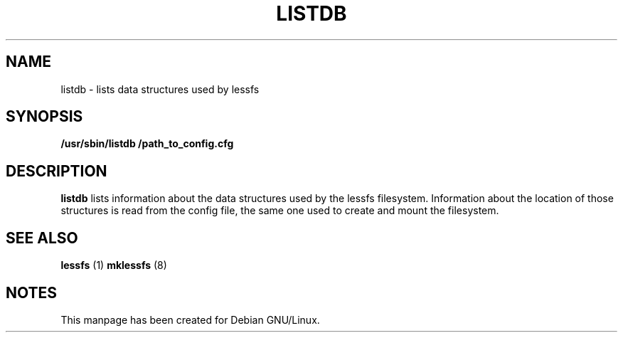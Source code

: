 .TH LISTDB "8" "September 2011" "listdb" "Maintenance Commands"
.SH NAME
listdb \- lists data structures used by lessfs
.SH SYNOPSIS
.B /usr/sbin/listdb /path_to_config.cfg
.SH DESCRIPTION
.B listdb
lists information about the data structures used by the lessfs filesystem.  Information about the location of those structures is read from the config file, the same one used to create and mount the filesystem.

.SH "SEE ALSO"
.B lessfs
(1)
.B mklessfs
(8)
.SH "NOTES"
This manpage has been created for Debian GNU/Linux.
